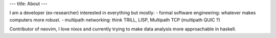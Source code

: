 ---
title: About
---

I am a developer (ex-researcher) interested in everything but mostly:
- formal software engineering: whatever makes computers more robust.
- multipath networking: think TRILL, LISP, Multipath TCP (multipath QUIC ?)

Contributor of neovim, I love nixos and currently trying to make data analysis more approachable in haskell.

